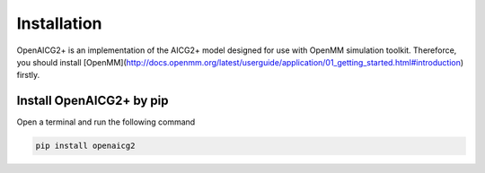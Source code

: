 Installation
============

OpenAICG2+ is an implementation of the AICG2+ model designed for use with OpenMM simulation toolkit. Thereforce, you should install [OpenMM](http://docs.openmm.org/latest/userguide/application/01_getting_started.html#introduction) firstly.

Install OpenAICG2+ by pip
-------------------------
Open a terminal and run the following command

.. code-block:: python 

   pip install openaicg2

